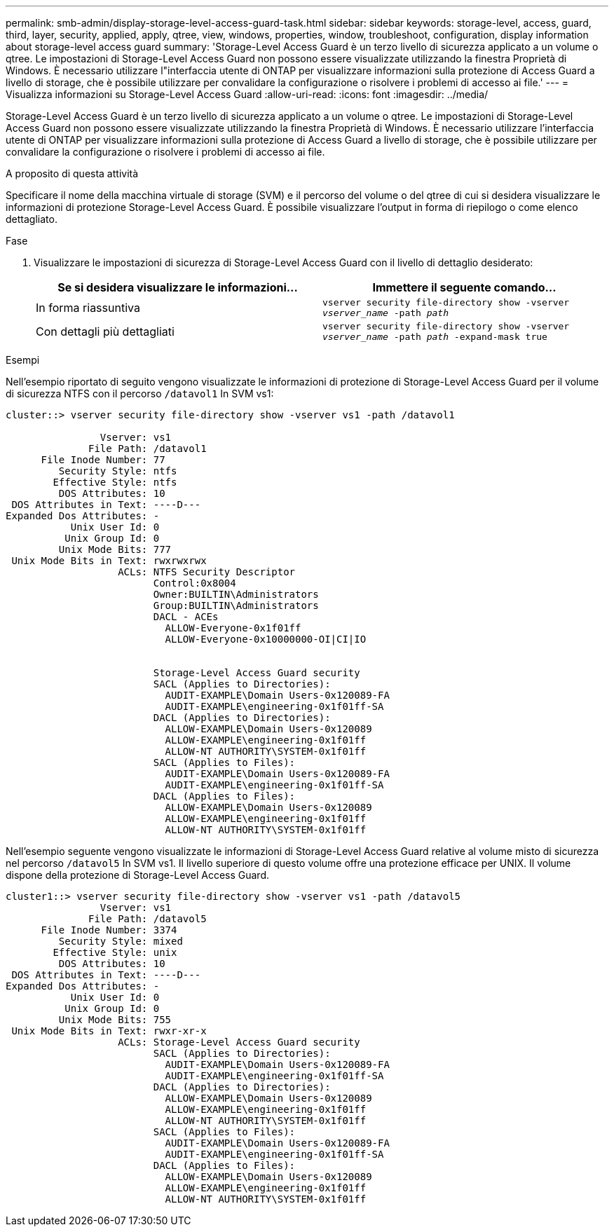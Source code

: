 ---
permalink: smb-admin/display-storage-level-access-guard-task.html 
sidebar: sidebar 
keywords: storage-level, access, guard, third, layer, security, applied, apply, qtree, view, windows, properties, window, troubleshoot, configuration, display information about storage-level access guard 
summary: 'Storage-Level Access Guard è un terzo livello di sicurezza applicato a un volume o qtree. Le impostazioni di Storage-Level Access Guard non possono essere visualizzate utilizzando la finestra Proprietà di Windows. È necessario utilizzare l"interfaccia utente di ONTAP per visualizzare informazioni sulla protezione di Access Guard a livello di storage, che è possibile utilizzare per convalidare la configurazione o risolvere i problemi di accesso ai file.' 
---
= Visualizza informazioni su Storage-Level Access Guard
:allow-uri-read: 
:icons: font
:imagesdir: ../media/


[role="lead"]
Storage-Level Access Guard è un terzo livello di sicurezza applicato a un volume o qtree. Le impostazioni di Storage-Level Access Guard non possono essere visualizzate utilizzando la finestra Proprietà di Windows. È necessario utilizzare l'interfaccia utente di ONTAP per visualizzare informazioni sulla protezione di Access Guard a livello di storage, che è possibile utilizzare per convalidare la configurazione o risolvere i problemi di accesso ai file.

.A proposito di questa attività
Specificare il nome della macchina virtuale di storage (SVM) e il percorso del volume o del qtree di cui si desidera visualizzare le informazioni di protezione Storage-Level Access Guard. È possibile visualizzare l'output in forma di riepilogo o come elenco dettagliato.

.Fase
. Visualizzare le impostazioni di sicurezza di Storage-Level Access Guard con il livello di dettaglio desiderato:
+
|===
| Se si desidera visualizzare le informazioni... | Immettere il seguente comando... 


 a| 
In forma riassuntiva
 a| 
`vserver security file-directory show -vserver _vserver_name_ -path _path_`



 a| 
Con dettagli più dettagliati
 a| 
`vserver security file-directory show -vserver _vserver_name_ -path _path_ -expand-mask true`

|===


.Esempi
Nell'esempio riportato di seguito vengono visualizzate le informazioni di protezione di Storage-Level Access Guard per il volume di sicurezza NTFS con il percorso `/datavol1` In SVM vs1:

[listing]
----
cluster::> vserver security file-directory show -vserver vs1 -path /datavol1

                Vserver: vs1
              File Path: /datavol1
      File Inode Number: 77
         Security Style: ntfs
        Effective Style: ntfs
         DOS Attributes: 10
 DOS Attributes in Text: ----D---
Expanded Dos Attributes: -
           Unix User Id: 0
          Unix Group Id: 0
         Unix Mode Bits: 777
 Unix Mode Bits in Text: rwxrwxrwx
                   ACLs: NTFS Security Descriptor
                         Control:0x8004
                         Owner:BUILTIN\Administrators
                         Group:BUILTIN\Administrators
                         DACL - ACEs
                           ALLOW-Everyone-0x1f01ff
                           ALLOW-Everyone-0x10000000-OI|CI|IO


                         Storage-Level Access Guard security
                         SACL (Applies to Directories):
                           AUDIT-EXAMPLE\Domain Users-0x120089-FA
                           AUDIT-EXAMPLE\engineering-0x1f01ff-SA
                         DACL (Applies to Directories):
                           ALLOW-EXAMPLE\Domain Users-0x120089
                           ALLOW-EXAMPLE\engineering-0x1f01ff
                           ALLOW-NT AUTHORITY\SYSTEM-0x1f01ff
                         SACL (Applies to Files):
                           AUDIT-EXAMPLE\Domain Users-0x120089-FA
                           AUDIT-EXAMPLE\engineering-0x1f01ff-SA
                         DACL (Applies to Files):
                           ALLOW-EXAMPLE\Domain Users-0x120089
                           ALLOW-EXAMPLE\engineering-0x1f01ff
                           ALLOW-NT AUTHORITY\SYSTEM-0x1f01ff
----
Nell'esempio seguente vengono visualizzate le informazioni di Storage-Level Access Guard relative al volume misto di sicurezza nel percorso `/datavol5` In SVM vs1. Il livello superiore di questo volume offre una protezione efficace per UNIX. Il volume dispone della protezione di Storage-Level Access Guard.

[listing]
----
cluster1::> vserver security file-directory show -vserver vs1 -path /datavol5
                Vserver: vs1
              File Path: /datavol5
      File Inode Number: 3374
         Security Style: mixed
        Effective Style: unix
         DOS Attributes: 10
 DOS Attributes in Text: ----D---
Expanded Dos Attributes: -
           Unix User Id: 0
          Unix Group Id: 0
         Unix Mode Bits: 755
 Unix Mode Bits in Text: rwxr-xr-x
                   ACLs: Storage-Level Access Guard security
                         SACL (Applies to Directories):
                           AUDIT-EXAMPLE\Domain Users-0x120089-FA
                           AUDIT-EXAMPLE\engineering-0x1f01ff-SA
                         DACL (Applies to Directories):
                           ALLOW-EXAMPLE\Domain Users-0x120089
                           ALLOW-EXAMPLE\engineering-0x1f01ff
                           ALLOW-NT AUTHORITY\SYSTEM-0x1f01ff
                         SACL (Applies to Files):
                           AUDIT-EXAMPLE\Domain Users-0x120089-FA
                           AUDIT-EXAMPLE\engineering-0x1f01ff-SA
                         DACL (Applies to Files):
                           ALLOW-EXAMPLE\Domain Users-0x120089
                           ALLOW-EXAMPLE\engineering-0x1f01ff
                           ALLOW-NT AUTHORITY\SYSTEM-0x1f01ff
----